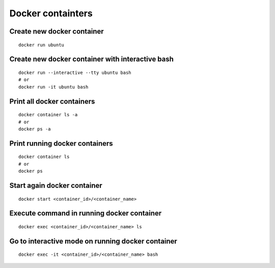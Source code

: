 Docker containters
==================

Create new docker container
~~~~~~~~~~~~~~~~~~~~~~~~~~~
::

    docker run ubuntu

Create new docker container with interactive bash
~~~~~~~~~~~~~~~~~~~~~~~~~~~~~~~~~~~~~~~~~~~~~~~~~
::

    docker run --interactive --tty ubuntu bash
    # or
    docker run -it ubuntu bash

Print all docker containers
~~~~~~~~~~~~~~~~~~~~~~~~~~~
::

    docker container ls -a
    # or
    docker ps -a

Print running docker containers
~~~~~~~~~~~~~~~~~~~~~~~~~~~~~~~
::

    docker container ls
    # or
    docker ps


Start again docker container
~~~~~~~~~~~~~~~~~~~~~~~~~~~~
::

    docker start <container_id>/<container_name>

Execute command in running docker container
~~~~~~~~~~~~~~~~~~~~~~~~~~~~~~~~~~~~~~~~~~~
::

    docker exec <container_id>/<container_name> ls

Go to interactive mode on running docker container
~~~~~~~~~~~~~~~~~~~~~~~~~~~~~~~~~~~~~~~~~~~~~~~~~~
::

    docker exec -it <container_id>/<container_name> bash
